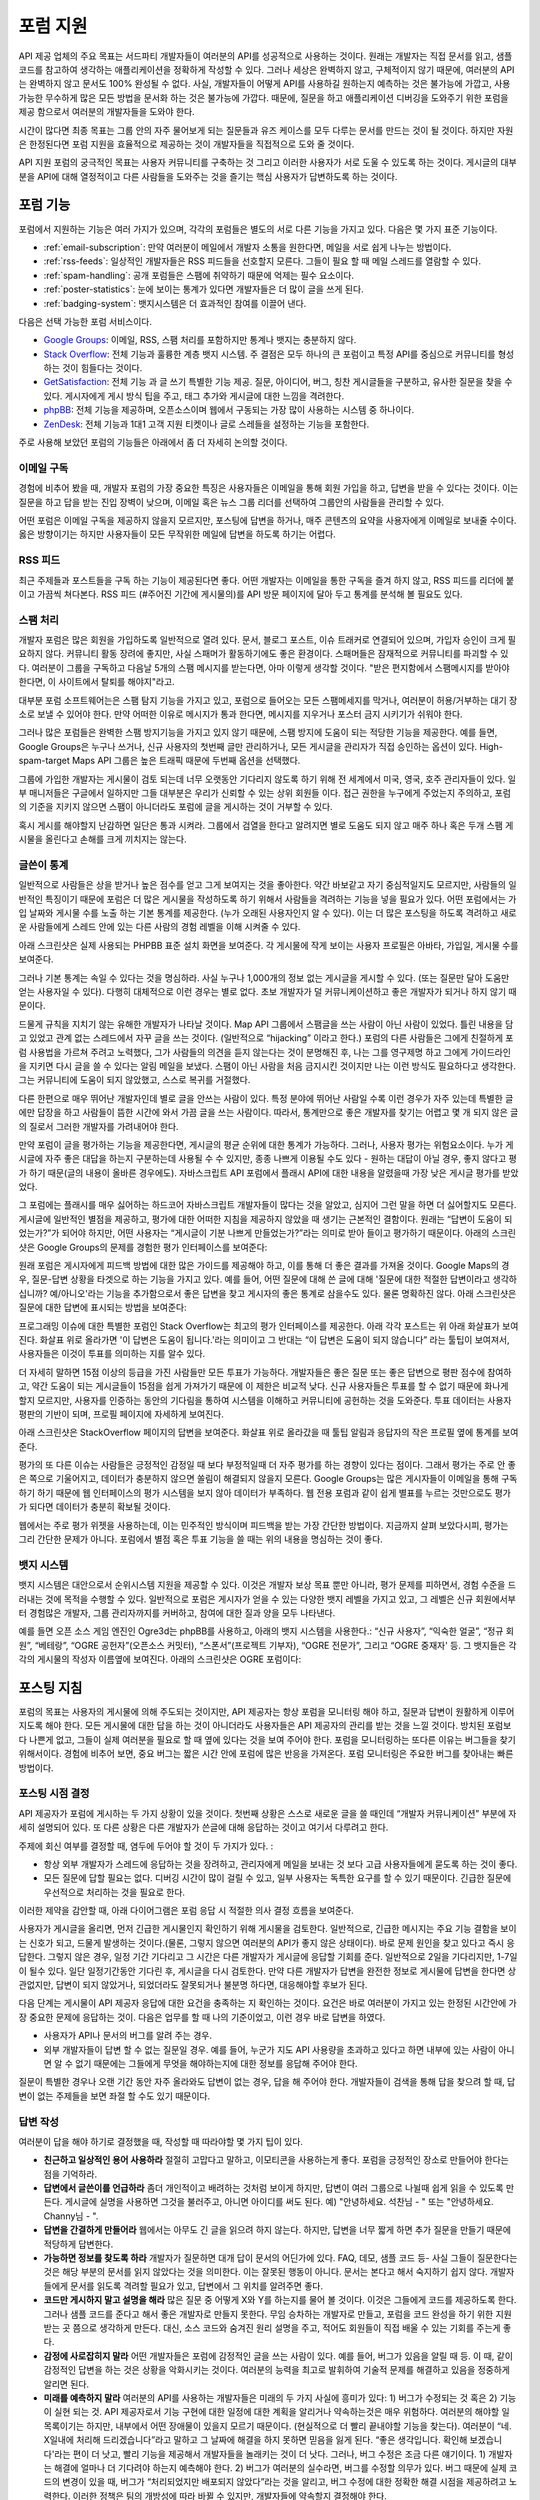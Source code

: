 포럼 지원
##########

API 제공 업체의 주요 목표는 서드파티 개발자들이 여러분의 API를 성공적으로 사용하는 것이다.  원래는 개발자는 직접 문서를 읽고, 샘플코드를 참고하여 생각하는 애플리케이션을 정확하게 작성할 수 있다. 그러나 세상은 완벽하지 않고, 구체적이지 않기 때문에, 여러분의 API는 완벽하지 않고 문서도 100% 완성될 수 없다. 사실, 개발자들이 어떻게 API를 사용하길 원하는지 예측하는 것은 불가능에 가깝고, 사용 가능한 무수하게 많은 모든 방법을 문서화 하는 것은 불가능에 가깝다. 때문에, 질문을 하고 애플리케이션 디버깅을 도와주기 위한 포럼을 제공 함으로서 여러분의 개발자들을 도와야 한다.

시간이 많다면 최종 목표는 그룹 안의 자주 물어보게 되는 질문들과 유즈 케이스를 모두 다루는 문서를 만드는 것이 될 것이다. 하지만 자원은 한정된다면 포럼 지원을 효율적으로 제공하는 것이 개발자들을 직접적으로 도와 줄 것이다.

API 지원 포럼의 궁극적인 목표는 사용자 커뮤니티를 구축하는 것 그리고 이러한 사용자가 서로 도울 수 있도록 하는 것이다. 게시글의 대부분을 API에 대해 열정적이고 다른 사람들을 도와주는 것을 즐기는 핵심 사용자가 답변하도록 하는 것이다.

포럼 기능
**********

포럼에서 지원하는 기능은 여러 가지가 있으며, 각각의 포럼들은 별도의 서로 다른 기능을 가지고 있다. 다음은 몇 가지 표준 기능이다.

* :ref:`email-subscription`: 만약 여러분이 메일에서 개발자 소통을 원한다면, 메일을 서로 쉽게 나누는 방법이다.
* :ref:`rss-feeds`: 일상적인 개발자들은 RSS 피드들을 선호할지 모른다. 그들이 필요 할 때 메일 스레드를 열람할 수 있다.  
* :ref:`spam-handling`: 공개 포럼들은 스팸에 취약하기 때문에 억제는 필수 요소이다.
* :ref:`poster-statistics`: 눈에 보이는 통계가 있다면 개발자들은 더 많이 글을 쓰게 된다.
* :ref:`badging-system`: 뱃지시스템은 더 효과적인 참여를 이끌어 낸다.

다음은 선택 가능한 포럼 서비스이다.

* `Google Groups`_: 이메일, RSS, 스팸 처리를 포함하지만 통계나 뱃지는 충분하지 않다.
* `Stack Overflow`_: 전체 기능과 훌륭한 계층 뱃지 시스템. 주 결점은 모두 하나의 큰 포럼이고 특정 API를 중심으로 커뮤니티를 형성하는 것이 힘들다는 것이다.
* `GetSatisfaction`_: 전체 기능 과 글 쓰기 특별한 기능 제공. 질문, 아이디어, 버그, 칭찬 게시글들을 구분하고, 유사한 질문을 찾을 수  있다. 게시자에게 게시 방식 팁을 주고, 태그 추가와 게시글에 대한 느낌을 격려한다.
* `phpBB`_: 전체 기능을 제공하며, 오픈소스이며 웹에서 구동되는 가장 많이 사용하는 시스템 중 하나이다.
* `ZenDesk`_: 전체 기능과 1대1 고객 지원 티켓이나 글로 스레들을 설정하는 기능을 포함한다.

주로 사용해 보았던 포럼의 기능들은 아래에서 좀 더 자세히 논의할 것이다.

.. _Google Groups: http://groups.google.com
.. _Stack Overflow: http://stackoverflow.com
.. _GetSatisfaction: http://getsatisfaction.com
.. _phpBB: http://phpbb.com
.. _ZenDesk: http://zendesk.com

.. _email-subscription:

이메일 구독
============

경험에 비추어 봤을 때, 개발자 포럼의 가장 중요한 특징은 사용자들은 이메일을 통해 회원 가입을 하고, 답변을 받을 수 있다는 것이다. 이는 질문을 하고 답을 받는 진입 장벽이 낮으며, 이메일 혹은 뉴스 그룹 리더를 선택하여  그룹안의 사람들을 관리할 수 있다.

어떤 포럼은 이메일 구독을 제공하지 않을지 모르지만, 포스팅에 답변을 하거나, 매주 콘텐츠의 요약을 사용자에게  이메일로 보내줄 수이다. 옳은 방향이기는 하지만 사용자들이 모든 무작위한 메일에 답변을 하도록 하기는 어렵다.

.. _rss-feeds:

RSS 피드
=========
최근 주제들과 포스트들을 구독 하는 기능이 제공된다면 좋다. 어떤 개발자는 이메일을 통한 구독을 즐겨 하지 않고, RSS 피드를 리더에 붙이고 가끔씩 쳐다본다. RSS 피드 (#주어진 기간에 게시물의)를 API 방문 페이지에 달아 두고 통계를 분석해 볼 필요도 있다.

.. _spam-handling:

스팸 처리
==========

개발자 포럼은 많은 회원을 가입하도록 일반적으로 열려 있다. 문서, 블로그 포스트, 이슈 트래커로 연결되어 있으며, 가입자 승인이 크게 필요하지 않다. 커뮤니티 활동 장려에 좋지만, 사실 스패머가 활동하기에도 좋은 환경이다. 스패머들은 잠재적으로 커뮤니티를 파괴할 수 있다. 여러분이 그룹을 구독하고 다음날 5개의 스팸 메시지를 받는다면, 아마 이렇게 생각할 것이다. "받은 편지함에서 스팸메시지를 받아야 한다면, 이 사이트에서 탈퇴를 해야지"라고.

대부분 포럼 소프트웨어는은 스팸 탐지 기능을 가지고 있고,  포럼으로 들어오는 모든 스팸메세지를 막거나, 여러분이 허용/거부하는  대기 장소로 보낼 수 있어야 한다. 만약 어떠한 이유로 메시지가 통과 한다면, 메시지를 지우거나 포스터 금지 시키기가 쉬워야 한다.

그러나 많은 포럼들은 완벽한 스팸 방지기능을 가지고 있지 않기 때문에, 스팸 방지에 도움이 되는 적당한 기능을 제공한다. 예를 들면, Google Groups은 누구나 쓰거나, 신규 사용자의 첫번째 글만 관리하거나, 모든 게시글을 관리자가 직접 승인하는 옵션이 있다. High-spam-target Maps API 그룹은 높은 트래픽 때문에 두번째 옵션을 선택했다. 

그룹에 가입한 개발자는 게시물이 검토 되는데 너무 오랫동안 기다리지 않도록 하기 위해 전 세계에서 미국, 영국, 호주 관리자들이 있다. 일부 매니저들은 구글에서 일하지만 그들 대부분은 우리가 신뢰할 수 있는 상위 회원들 이다. 접근 권한을 누구에게 주었는지 주의하고, 포럼의 기준을 지키지 않으면 스팸이 아니더라도 포럼에 글을 게시하는 것이 거부할 수 있다.

혹시 게시를 해야할지 난감하면 일단은 통과 시켜라. 그룹에서 검열을 한다고 알려지면 별로 도움도 되지 않고 매주 하나 혹은 두개 스팸 게시물을 올린다고 손해를 크게 끼치지는 않는다.

.. _poster-statistics:

글쓴이 통계
============

일반적으로 사람들은 상을 받거나 높은 점수를 얻고 그게 보여지는 것을 좋아한다. 약간 바보같고 자기 중심적일지도 모르지만, 사람들의 일반적인 특징이기 때문에 포럼은 더 많은 게시물을 작성하도록 하기 위해서 사람들을 격려하는 기능을 넣을 필요가 있다. 어떤 포럼에서는 가입 날짜와 게시물 수를 노출 하는 기본 통계를 제공한다. (누가 오래된 사용자인지 알 수 있다). 이는 더 많은 포스팅을 하도록 격려하고 새로운 사람들에게 스레드 안에 있는 다른 사람의 경험 레벨을 이해 시켜줄 수 있다.

아래 스크린샷은 실제 사용되는 PHPBB 표준 설치 화면을 보여준다. 각 게시물에 작게 보이는 사용자 프로필은 아바타, 가입일, 게시물 수를 보여준다.

|phpbb|

.. Ref: http://area51.phpbb.com/phpBB/viewtopic.php?f=72&t=31310

그러나 기본 통계는 속일 수 있다는 것을 명심하라. 사실 누구나  1,000개의 정보 없는 게시글을 게시할 수 있다. (또는 질문만 달아 도움만 얻는 사용자일 수 있다). 다행히 대체적으로 이런 경우는 별로 없다. 초보 개발자가 덜 커뮤니케이션하고 좋은 개발자가 되거나 하지 않기 때문이다.

드물게 규칙을 지치기 않는 유해한 개발자가 나타날 것이다. Map API 그룹에서 스팸글을 쓰는 사람이 아닌 사람이 있었다. 틀린 내용을 담고 있었고 관계 없는 스레드에서 자꾸 글을 쓰는 것이다. (일반적으로 “hijacking” 이라고 한다.) 포럼의 다른 사람들은 그에게 친절하게 포럼 사용법을 가르쳐 주려고 노력했다, 그가 사람들의 의견을 듣지 않는다는 것이 분명해진 후, 나는 그를 영구제명 하고 그에게 가이드라인을 지키면 다시 글을 쓸 수 있다는 알림 메일을 보냈다. 스팸이 아닌 사람을 처음 금지시킨 것이지만 나는 이런 방식도 필요하다고 생각한다.  그는 커뮤니티에 도움이 되지 않았했고, 스스로 복귀를 거절했다.

다른 한편으로 매우 뛰어난 개발자인데 별로 글을 안쓰는 사람이 있다. 특정 분야에 뛰어난 사람일 수록 이런 경우가 자주 있는데 특별한 글에만 답장을 하고 사람들이 뜸한 시간에 와서 가끔 글을 쓰는 사람이다. 따라서, 통계만으로 좋은 개발자를 찾기는 어렵고 몇 개 되지 않은 글의 질로서 그러한 개발자를 가려내어야 한다.

만약 포럼이 글을 평가하는 기능을 제공한다면, 게시글의 평균 순위에 대한 통계가 가능하다. 그러나, 사용자 평가는 위험요소이다. 누가 게시글에 자주 좋은 대답을 하는지 구분하는데 사용될 수 수 있지만, 종종 나쁘게  이용될 수도 있다 -  원하는 대답이 아닐 경우, 좋지 않다고 평가 하기 때문(글의 내용이 올바른 경우에도). 자바스크립트 API 포럼에서 플래시 API에 대한 내용을 알렸을때 가장 낮은 게시글 평가를 받았었다. 

그 포럼에는 플래시를 매우 싫어하는 하드코어 자바스크립트 개발자들이 많다는 것을 알았고, 심지어 그런 말을 하면 더 싫어할지도 모른다. 게시글에 일반적인 별점을 제공하고, 평가에 대한 어떠한 지침을 제공하지 않았을 때 생기는 근본적인 결함이다. 원래는 “답변이 도움이 되었는가?”가 되어야 하지만, 어떤 사용자는 “게시글이 기분 나쁘게 만들었는가?”라는 의미로 받아 들이고 평가하기 때문이다. 아래의 스크린샷은 Google Groups의 문제를 경험한 평가 인터페이스를 보여준다:

|groupsrating|

.. Ref: http://groups.google.com/group/google-maps-js-api-v3/browse\_thread/thread/8b1c45197229950b

원래 포럼은 게시자에게 피드백 방법에 대한 많은 가이드를 제공해야 하고, 이를 통해 더 좋은 결과를 가져올 것이다. Google Maps의 경우,  질문-답변 상황을 타겟으로 하는 기능을 가지고 있다. 예를 들어, 어떤 질문에 대해 쓴 글에 대해 '질문에 대한 적절한 답변이라고 생각하십니까? 예/아니오'라는 기능을 추가함으로서  좋은 답변을 찾고 게시자의 좋은 통계로 삼을수도 있다. 물론 명확하진 않다. 아래 스크린샷은 질문에 대한 답변에 표시되는 방법을 보여준다:

|u2urating|

.. Ref: http://www.google.com/support/forum/p/maps/thread?tid=12cf111e77d6b0d4&hl=en

프로그래밍 이슈에 대한 특별한 포럼인 Stack Overflow는 최고의 평가 인터페이스를 제공한다. 아래  각각 포스트는 위 아래 화살표가 보여진다. 화살표 위로 올라가면 '이 답변은 도움이 됩니다.'라는 의미이고 그 반대는 “이 답변은 도움이 되지 않습니다” 라는 툴팁이 보여져서, 사용자들은 이것이 투표를 의미하는 지를 알수 있다. 

더 자세히 말하면  15점 이상의 등급을 가진 사람들만 모든 투표가 가능하다. 개발자들은 좋은 질문 또는 좋은 답변으로 평판 점수에 참여하고, 약간 도움이 되는 게시글들이 15점을 쉽게 가져가기 때문에 이 제한은 비교적 낮다. 신규 사용자들은 투표를 할 수 없기 때문에 화나게 할지 모르지만, 사용자를 인증하는 동안의 기다림을 통하여 시스템을 이해하고 커뮤니티에 공헌하는 것을 도와준다. 투표 데이터는 사용자 평판의 기반이 되며, 프로필 페이지에 자세하게 보여진다.

아래 스크린샷은 StackOverflow 페이지의 답변을 보여준다. 화살표 위로 올라갔을 때 툴팁 알림과 응답자의 작은 프로필 옆에 통계를 보여준다.

|stackoverflow|

.. Ref: http://stackoverflow.com/questions/710392/using-spring-ioc-to-set-up-enum-values

평가의 또 다른 이슈는 사람들은 긍정적인 감정일 때 보다 부정적일때 더 자주 평가를 하는 경향이 있다는 점이다. 그래서 평가는 주로 안 좋은 쪽으로 기울어지고, 데이터가 충분하지 않으면 쏠림이 해결되지 않을지 모른다. Google Groups는 많은 게시자들이 이메일을 통해 구독하기 하기 때문에 웹 인터페이스의 평가 시스템을 보지 않아 데이터가 부족하다. 웹 전용 포럼과 같이 쉽게 별표를 누르는 것만으로도 평가가 되다면 데이터가 충분히 확보될 것이다. 

웹에서는 주로 평가 위젯을 사용하는데, 이는 민주적인 방식이며 피드백을 받는 가장 간단한 방법이다. 지금까지 살펴 보았다시피, 평가는 그리 간단한 문제가 아니다. 포럼에서 별점 혹은 투표 기능을 쓸 때는 위의 내용을 명심하는 것이 좋다.

.. |phpbb| image:: ./screenshot_phpbb.png
.. |groupsrating| image:: ./screenshot_groupsratings.png
.. |u2urating| image:: ./screenshot_u2uratings.png
.. |stackoverflow| image:: ./screenshot_stackoverflow.png


.. _badging-system:


뱃지 시스템
============

뱃지 시스템은 대안으로서 순위시스템 지원을 제공할 수 있다. 이것은 개발자 보상 목표 뿐만 아니라, 평가 문제를 피하면서, 경험 수준을 드러내는 것에 목적을 수행할 수 있다. 일반적으로 포럼은 게시자가 얻을 수 있는 다양한 뱃지 레벨을 가지고 있고, 그 레벨은 신규 회원에서부터 경험많은 개발자, 그룹 관리자까지를 커버하고, 참여에 대한 질과 양을 모두 나타낸다.

예를 들면 오픈 소스 게임 엔진인 Ogre3d는 phpBB를 사용하고, 아래의 뱃지 시스템을 사용한다.: “신규 사용자”, “익숙한 얼굴”, “정규 회원”, “베테랑”, “OGRE 공헌자”(오픈소스 커밋터), “스폰서”(프로젝트 기부자), “OGRE 전문가”, 그리고 “OGRE 중재자' 등. 그 뱃지들은 각각의 게시물의 작성자 이름옆에 보여진다. 아래의 스크린샷은 OGRE 포럼이다:

|ogre|

.. |ogre| image:: ./screenshot_phpbbbadges.png

.. Ref: http://www.ogre3d.org/forums/viewtopic.php?f=1&t=52312#wrap
.. TODO: Encouraging top posters
.. TODO: Encouraging good posting

포스팅 지침
************

포럼의 목표는 사용자의 게시물에 의해 주도되는 것이지만, API 제공자는 항상 포럼을 모니터링 해야 하고, 질문과 답변이 원활하게 이루어지도록 해야 한다. 모든 게시물에 대한 답을 하는 것이 아니더라도 사용자들은 API 제공자의 관리를 받는 것을 느낄 것이다. 방치된 포럼보다 나쁜게 없고, 그들이 실제 여러분을 필요로 할 때 옆에 있다는 것을 보여 주어야 한다. 포럼을 모니터링하는 또다른 이유는 버그들을 찾기 위해서이다. 경험에 비추어 보면, 중요 버그는 짧은 시간 안에 포럼에 많은 반응을 가져온다. 포럼 모니터링은 주요한 버그를 찾아내는 빠른 방법이다.

포스팅 시점 결정
=====================

API 제공자가 포럼에 게시하는 두 가지 상황이 있을 것이다. 첫번째 상황은 스스로 새로운 글을 쓸 때인데 “개발자 커뮤니케이션” 부분에 자세히 설명되어 있다. 또 다른 상황은 다른 개발자가 쓴글에 대해 응답하는 것이고 여기서 다루려고 한다.

주제에 회신 여부를 결정할 때, 염두에 두어야 할 것이 두 가지가 있다. :

- 항상 외부 개발자가 스레드에 응답하는 것을 장려하고, 관리자에게 메일을 보내는 것 보다 고급 사용자들에게 묻도록 하는 것이 좋다.
- 모든 질문에 답할 필요는 없다. 디버깅 시간이 많이 걸릴 수 있고, 일부 사용자는 독특한 요구를 할 수 있기 때문이다. 긴급한 질문에 우선적으로 처리하는 것을 필요로 한다.

이러한 제약을 감안할 때, 아래 다이어그램은 포럼 응답 시 적절한 의사 결정 흐름을 보여준다.

|groupdiagram|

사용자가 게시글을 올리면, 먼저 긴급한 게시물인지 확인하기 위해 게시물을 검토한다. 일반적으로, 긴급한 메시지는 주요 기능 결함을 보이는  신호가 되고, 드물게 발생하는 것이다.(물론, 그렇지 않으면 여러분의 API가 좋지 않은 상태이다). 바로 문제 원인을 찾고 있다고 즉시 응답한다. 그렇지 않은 경우, 일정 기간 기다리고 그 시간은 다른 개발자가 게시글에 응답할 기회를 준다. 일반적으로 2일을 기다리지만, 1-7일이 될수 있다. 일단 일정기간동안 기다린 후, 게시글을 다시 검토한다. 만약 다른 개발자가 답변을 완전한 정보로 게시물에 답변을 한다면 상관없지만, 답변이 되지 않았거나, 되었더라도 잘못되거나 불분명 하다면, 대응해야할 후보가 된다.

다음 단계는 게시물이 API 제공자 응답에 대한 요건을 충족하는 지 확인하는 것이다. 요건은 바로  여러분이 가지고 있는 한정된 시간안에 가장 중요한 문제에 응답하는 것이. 다음은 업무를 할 때 나의 기준이었고, 이런 경우 바로 답변을 하였다.

- 사용자가 API나 문서의 버그를 알려 주는 경우.
- 외부 개발자들이 답변 할 수 없는 질문일 경우. 예를 들어, 누군가 지도 API 사용량을 초과하고 있다고 하면 내부에 있는 사람이 아니면 알 수 없기 때문에는 그들에게 무엇을 해야하는지에 대한 정보를 응답해 주어야 한다. 

질문이 특별한 경우나 오랜 기간 동안 자주 올라와도 답변이 없는 경우, 답을 해 주어야 한다. 개발자들이 검색을 통해 답을 찾으려 할 때, 답변이 없는 주제들을 보면 좌절 할 수도 있기 때문이다.

.. |groupdiagram| image:: ./screenshot_groupsflow.jpg


답변 작성
===========

여러분이 답을 해야 하기로 결정했을 때, 작성할 때 따라야할 몇 가지 팁이 있다. 

- **친근하고 일상적인 용어 사용하라** 절절히 고맙다고 말하고, 이모티콘을 사용하는게 좋다. 포럼을 긍정적인 장소로 만들어야 한다는 점을 기억하라.
- **답변에서 글쓴이를 언급하라** 좀더 개인적이고 배려하는 것처럼 보이게 하지만, 답변이 여러 그룹으로 나뉠때 쉽게 읽을 수 있도록 만든다. 게시글에 실명을 사용하면 그것을 불러주고, 아니면 아이디를 써도 된다.  예) "안녕하세요. 석찬님 - " 또는 "안녕하세요. Channy님 - ".
- **답변을 간결하게 만들어라** 웹에서는 아무도 긴 글을 읽으려 하지 않는다. 하지만, 답변을 너무 짧게 하면 추가 질문을 만들기 때문에 적당하게 답변한다.
- **가능하면 정보를 찾도록 하라** 개발자가 질문하면 대개 답이 문서의 어딘가에 있다. FAQ, 데모, 샘플 코드 등- 사실 그들이 질문한다는 것은 해당 부분의 문서를 읽지 않았다는 것을 의미한다. 이는 잘못된 행동이 아니다. 문서는 본다고 해서 숙지하기 쉽지 않다. 개발자들에게 문서를 읽도록 격려할 필요가 있고, 답변에서 그 위치를 알려주면 좋다. 
-  **코드만 게시하지 말고 설명을 해라** 많은 질문 중 어떻게 X와 Y를 하는지를 물어 볼 것이다. 이것은 그들에게 코드를 제공하도록 한다. 그러나 샘플 코드를 준다고 해서 좋은 개발자로 만들지 못한다. 무임 승차하는 개발자로 만들고, 포럼을 코드 완성을 하기 위한 지원 받는 곳 쯤으로 생각하게 만든다. 대신, 소스 코드와 숨겨진 원리 설명을 주고, 적어도 회원들이 직접 배울 수 있는 기회를 주는게 좋다.
- **감정에 사로잡히지 말라** 어떤 개발자들은 포럼에 감정적인 글을 쓰는 사람이 있다. 예를 들어, 버그가 있음을 알릴 때 등. 이 때, 같이 감정적인 답변을 하는 것은 상황을 악화시키는 것이다. 여러분의 능력을 최고로 발휘하여 기술적 문제를 해결하고 있음을 정중하게 알리면 된다.
- **미래를 예측하지 말라** 여러분의 API를 사용하는 개발자들은 미래의 두 가지 사실에 흥미가 있다: 1) 버그가 수정되는 것 혹은 2) 기능이 실현 되는 것. API 제공자로서 기능 구현에 대한 일정에 대한 계획을 알리거나 약속하는것은 매우 위험하다. 여러분의 해야할 일 목록이기는 하지만, 내부에서 어떤 장애물이 있을지 모르기 때문이다.  (현실적으로 더 빨리 끝내야할 기능을 찾는다). 여러분이 “네. X일내에 처리해 드리겠습니다”라고 말하고 그 날짜에 해결을 하지 못하면 믿음을 잃게 된다. “좋은 생각입니다. 확인해 보겠습니다'라는 편이 더 낫고, 빨리 기능을 제공해서 개발자들을 놀래키는 것이 더 낫다. 그러나, 버그 수정은 조금 다른 얘기이다. 1) 개발자는 해결에 얼마나 더 기다려야 하는지 예측해야 한다. 2) 버그가 여러분의 실수라면, 버그를 수정할 의무가 있다. 버그 때문에 실제 코드의 변경이 있을 때, 버그가 “처리되었지만 배포되지 않았다”라는 것을 알리고, 버그 수정에 대한 정확한 해결 시점을 제공하려고 노력한다. 이러한 정책은 팀의 개방성에 따라 바뀔 수 있지만, 개발자들에 약속할지 결정해야 한다.
- **통일성있는 태도를 유지하라** 포럼에서 여러분의 API에 여러 명의 대표자가 있는 결속력 있는 팀이 매우 중요하다. 만약 다른 대표자가 잘못된 포스팅 하면, 그룹에서 회신하지 않고  그 사람에게 이메일을 보내 오류에 대해 설명해 주고, 후속 조치에 대해 회신을 권한다. 예를 들면 “업데이트 :  자세히 살펴 보았는데...” 또는 “내부에서 회의를 했지만,…”이라고 말해 준다.  어떤 개발자가 문제를 게시하고 팀에서 고치지 않겠다고 결정을 하더라도 "조사중" 혹은 "고려중"이라고 응답하는게 좋다. 여러분의 개발자 커뮤니티는 함께 일하기 좋은 팀으로 보아야 한다. 그들의 믿음을 잃지 마라.

.. _example thread: http://groups.google.com/group/google-maps-api-for-flash/browse_frm/thread/eaee4361c3085278

글쓰기 예제
=================

여기에 공통적인 질문에 응답하는 팁이 담긴 템플릿이 있다.

**Q** : 언제 그 기능이 나옵니까? 지금 작업하고 있습니까?
A: "[X 회사]의 정책은 새로운 제품, 기능, 버그 수정을 타임라인에 공개하지 않는 것입니다." "새로운 기능은 우리 블로그에(또는 changelog )에서 살펴 보시기 바랍니다."

**Q** :서비스에서 이런 버그가 발생합니다.

A: "재연이 가능해야야 버그를 확인할 수 있습니다.[X회사] 엔지니어( 또는 우리)가 확인하고 있습니다."

**Q**: 이 기능이 큰 도움이 될 것이라고 생각합니다.
A: "흥미로운 생각이네요, 공유해 주셔서 감사합니다. 팀에 공유하겠습니다."
